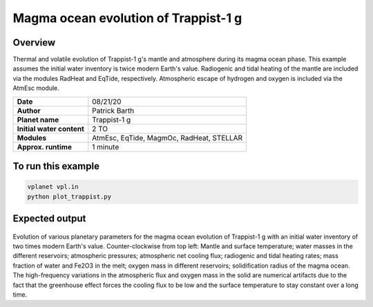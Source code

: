 Magma ocean evolution of Trappist-1 g
===========

Overview
--------

Thermal and volatile evolution of Trappist-1 g's mantle and atmosphere during its magma ocean phase. This example assumes the initial water
inventory is twice modern Earth's value. Radiogenic and tidal heating of the mantle are included via the modules RadHeat and EqTide, respectively.
Atmospheric escape of hydrogen and oxygen is included via the AtmEsc module.

=========================   ========================================
**Date**                    08/21/20
**Author**                  Patrick Barth
**Planet name**             Trappist-1 g
**Initial water content**   2 TO
**Modules**                 AtmEsc, EqTide, MagmOc, RadHeat, STELLAR
**Approx. runtime**         1 minute
=========================   ========================================

To run this example
-------------------

.. code-block:: bash

    vplanet vpl.in
    python plot_trappist.py


Expected output
---------------

.. figure:: Trappist1g_2TO.png
   :width: 600px
   :align: center

Evolution of various planetary parameters for the magma ocean evolution of
Trappist-1 g with an initial water inventory of two times modern Earth's value.
Counter-clockwise from top left: Mantle and surface temperature; water masses in the
different reservoirs; atmospheric pressures; atmospheric net cooling flux;
radiogenic and tidal heating rates; mass fraction of water and Fe2O3 in the melt;
oxygen mass in different reservoirs; solidification radius of the magma ocean.
The high-frequency variations in the atmospheric flux and oxygen mass in the solid
are numerical artifacts due to the fact that the greenhouse effect forces
the cooling flux to be low and the surface temperature to stay constant over a
long time.
